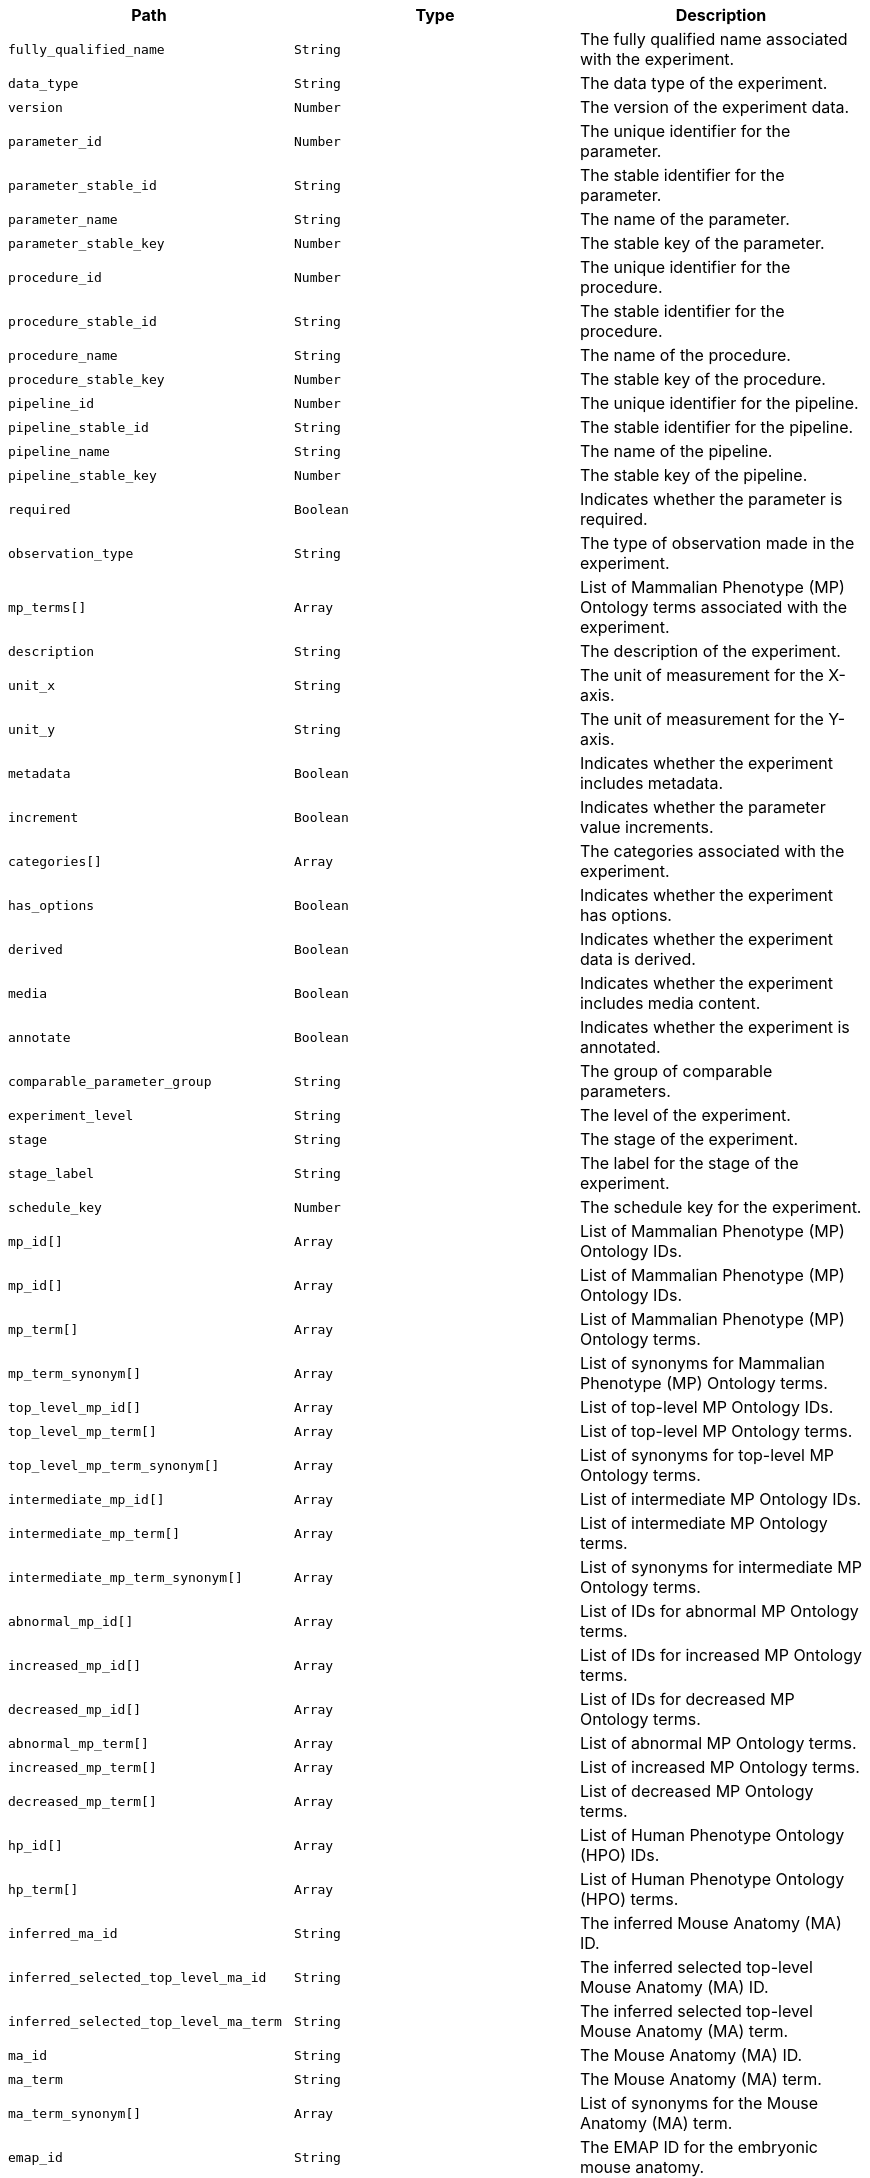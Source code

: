 |===
|Path|Type|Description

|`+fully_qualified_name+`
|`+String+`
|The fully qualified name associated with the experiment.

|`+data_type+`
|`+String+`
|The data type of the experiment.

|`+version+`
|`+Number+`
|The version of the experiment data.

|`+parameter_id+`
|`+Number+`
|The unique identifier for the parameter.

|`+parameter_stable_id+`
|`+String+`
|The stable identifier for the parameter.

|`+parameter_name+`
|`+String+`
|The name of the parameter.

|`+parameter_stable_key+`
|`+Number+`
|The stable key of the parameter.

|`+procedure_id+`
|`+Number+`
|The unique identifier for the procedure.

|`+procedure_stable_id+`
|`+String+`
|The stable identifier for the procedure.

|`+procedure_name+`
|`+String+`
|The name of the procedure.

|`+procedure_stable_key+`
|`+Number+`
|The stable key of the procedure.

|`+pipeline_id+`
|`+Number+`
|The unique identifier for the pipeline.

|`+pipeline_stable_id+`
|`+String+`
|The stable identifier for the pipeline.

|`+pipeline_name+`
|`+String+`
|The name of the pipeline.

|`+pipeline_stable_key+`
|`+Number+`
|The stable key of the pipeline.

|`+required+`
|`+Boolean+`
|Indicates whether the parameter is required.

|`+observation_type+`
|`+String+`
|The type of observation made in the experiment.

|`+mp_terms[]+`
|`+Array+`
|List of Mammalian Phenotype (MP) Ontology terms associated with the experiment.

|`+description+`
|`+String+`
|The description of the experiment.

|`+unit_x+`
|`+String+`
|The unit of measurement for the X-axis.

|`+unit_y+`
|`+String+`
|The unit of measurement for the Y-axis.

|`+metadata+`
|`+Boolean+`
|Indicates whether the experiment includes metadata.

|`+increment+`
|`+Boolean+`
|Indicates whether the parameter value increments.

|`+categories[]+`
|`+Array+`
|The categories associated with the experiment.

|`+has_options+`
|`+Boolean+`
|Indicates whether the experiment has options.

|`+derived+`
|`+Boolean+`
|Indicates whether the experiment data is derived.

|`+media+`
|`+Boolean+`
|Indicates whether the experiment includes media content.

|`+annotate+`
|`+Boolean+`
|Indicates whether the experiment is annotated.

|`+comparable_parameter_group+`
|`+String+`
|The group of comparable parameters.

|`+experiment_level+`
|`+String+`
|The level of the experiment.

|`+stage+`
|`+String+`
|The stage of the experiment.

|`+stage_label+`
|`+String+`
|The label for the stage of the experiment.

|`+schedule_key+`
|`+Number+`
|The schedule key for the experiment.

|`+mp_id[]+`
|`+Array+`
|List of Mammalian Phenotype (MP) Ontology IDs.

|`+mp_id[]+`
|`+Array+`
|List of Mammalian Phenotype (MP) Ontology IDs.

|`+mp_term[]+`
|`+Array+`
|List of Mammalian Phenotype (MP) Ontology terms.

|`+mp_term_synonym[]+`
|`+Array+`
|List of synonyms for Mammalian Phenotype (MP) Ontology terms.

|`+top_level_mp_id[]+`
|`+Array+`
|List of top-level MP Ontology IDs.

|`+top_level_mp_term[]+`
|`+Array+`
|List of top-level MP Ontology terms.

|`+top_level_mp_term_synonym[]+`
|`+Array+`
|List of synonyms for top-level MP Ontology terms.

|`+intermediate_mp_id[]+`
|`+Array+`
|List of intermediate MP Ontology IDs.

|`+intermediate_mp_term[]+`
|`+Array+`
|List of intermediate MP Ontology terms.

|`+intermediate_mp_term_synonym[]+`
|`+Array+`
|List of synonyms for intermediate MP Ontology terms.

|`+abnormal_mp_id[]+`
|`+Array+`
|List of IDs for abnormal MP Ontology terms.

|`+increased_mp_id[]+`
|`+Array+`
|List of IDs for increased MP Ontology terms.

|`+decreased_mp_id[]+`
|`+Array+`
|List of IDs for decreased MP Ontology terms.

|`+abnormal_mp_term[]+`
|`+Array+`
|List of abnormal MP Ontology terms.

|`+increased_mp_term[]+`
|`+Array+`
|List of increased MP Ontology terms.

|`+decreased_mp_term[]+`
|`+Array+`
|List of decreased MP Ontology terms.

|`+hp_id[]+`
|`+Array+`
|List of Human Phenotype Ontology (HPO) IDs.

|`+hp_term[]+`
|`+Array+`
|List of Human Phenotype Ontology (HPO) terms.

|`+inferred_ma_id+`
|`+String+`
|The inferred Mouse Anatomy (MA) ID.

|`+inferred_selected_top_level_ma_id+`
|`+String+`
|The inferred selected top-level Mouse Anatomy (MA) ID.

|`+inferred_selected_top_level_ma_term+`
|`+String+`
|The inferred selected top-level Mouse Anatomy (MA) term.

|`+ma_id+`
|`+String+`
|The Mouse Anatomy (MA) ID.

|`+ma_term+`
|`+String+`
|The Mouse Anatomy (MA) term.

|`+ma_term_synonym[]+`
|`+Array+`
|List of synonyms for the Mouse Anatomy (MA) term.

|`+emap_id+`
|`+String+`
|The EMAP ID for the embryonic mouse anatomy.

|`+emap_term+`
|`+String+`
|The EMAP term for the embryonic mouse anatomy.

|`+anatomy_id+`
|`+String+`
|The anatomy ID.

|`+anatomy_term+`
|`+String+`
|The anatomy term.

|`+anatomy_term_synonym[]+`
|`+Array+`
|List of synonyms for the anatomy term.

|`+embryo_anatomy_id+`
|`+String+`
|The embryo anatomy ID.

|`+embryo_anatomy_term+`
|`+String+`
|The embryo anatomy term.

|`+top_level_embryo_anatomy_id[]+`
|`+Array+`
|List of top-level embryo anatomy IDs.

|`+top_level_embryo_anatomy_term[]+`
|`+Array+`
|List of top-level embryo anatomy terms.

|`+mouse_anatomy_id+`
|`+String+`
|The mouse anatomy ID.

|`+mouse_anatomy_term+`
|`+String+`
|The mouse anatomy term.

|`+top_level_mouse_anatomy_id[]+`
|`+Array+`
|List of top-level mouse anatomy IDs.

|`+top_level_mouse_anatomy_term[]+`
|`+Array+`
|List of top-level mouse anatomy terms.

|`+imits_phenotype_started[]+`
|`+Array+`
|List indicating the start of phenotype analysis.

|`+imits_phenotype_complete[]+`
|`+Array+`
|List indicating the completion of phenotype analysis.

|`+imits_phenotype_status[]+`
|`+Array+`
|List describing the status of phenotype analysis.

|===